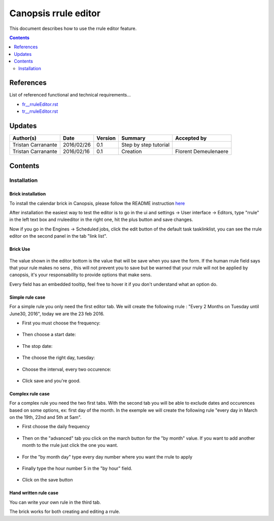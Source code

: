 .. _tr__rruleEditor:

=====================
Canopsis rrule editor
=====================

This document describes how to use the rrule editor feature.

.. contents::
   :depth: 2

References
==========

List of referenced functional and technical requirements...

- `fr__rruleEditor.rst <../FR/fr__rruleEditor.rst>`_
- `tr__rruleEditor.rst <../TR/tr__rruleEditor.rst>`_

Updates
=======


.. csv-table::
   :header: "Author(s)", "Date", "Version", "Summary", "Accepted by"

   "Tristan Carranante", "2016/02/26", "0.1", "Step by step tutorial",""
   "Tristan Carranante", "2016/02/16", "0.1", "Creation","Florent Demeulenaere"

Contents
========

.. _ED__Title__Desc:

Installation
------------

Brick installation
~~~~~~~~~~~~~~~~~~

To install the calendar brick in Canopsis, please follow the README instruction `here <https://git.canopsis.net/canopsis-ui-bricks/brick-rrule-editor#installation>`_

After installation the easiest way to test the editor is to go in the ui and settings -> User interface -> Editors, type "rrule" in the left text box and rruleeditor in the right one, hit the plus button and save changes.

Now if you go in the Engines -> Scheduled jobs, click the edit button of the default task tasklinklist, you can see the rrule editor on the second panel in the tab "link list". 


Brick Use
~~~~~~~~~~~~~~~~

.. figure:: ../_static/images/1.png

The value shown in the editor bottom is the value that will be save when you save the form. If the human rrule field says that your rule makes no sens , this will not prevent you to save but be warned that your rrule will not be applied by canopsis, it's your responsability to provide options that make sens.

Every field has an embedded tooltip, feel free to hover it if you don't understand what an option do.

Simple rule case
~~~~~~~~~~~~~~~~

For a simple rule you only need the first editor tab. We will create the following rrule : "Every 2 Months on Tuesday until June30, 2016", today we are the 23 feb 2016.
  
- First you must choose the frequency:
  
.. figure:: ../_static/images/2.png

- Then choose a start date:

.. figure:: ../_static/images/3.png

- The stop date:

.. figure:: ../_static/images/4.png

- The choose the right day, tuesday:

.. figure:: ../_static/images/5.png

- Choose the interval, every two occurence:

.. figure:: ../_static/images/6.png

- Click save and you're good.


Complex rule case
~~~~~~~~~~~~~~~~~

For a complex rule you need the two first tabs. With the second tab you will be able to exclude dates and occurences based on some options, ex: first day of the month. In the exemple we will create the following rule "every day in March on the 19th, 22nd and 5th at 5am".

- First choose the daily frequency

.. figure:: ../_static/images/7.png

- Then on the "advanced" tab you click on the march button for the "by month" value. If you want to add another month to the rrule just click the one you want.

.. figure:: ../_static/images/8.png

- For the "by month day" type every day number where you want the rrule to apply

.. figure:: ../_static/images/9.png

- Finally type the hour number 5 in the "by hour" field.
  
.. figure:: ../_static/images/10.png

- Click on the save button 

Hand written rule case
~~~~~~~~~~~~~~~~~~~~~~

You can write your own rule in the third tab.

The brick works for both creating and editing a rrule.


